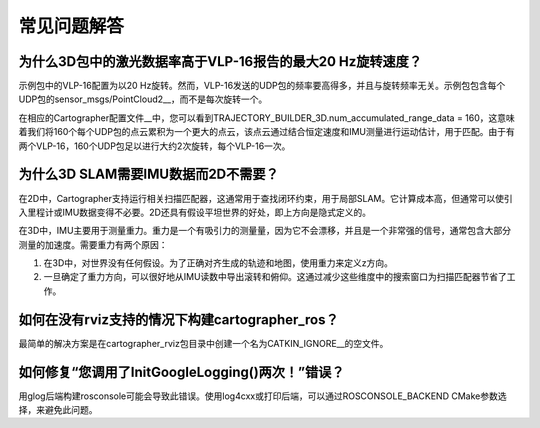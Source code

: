 .. Copyright 2016 The Cartographer Authors

.. Licensed under the Apache License, Version 2.0 (the "License");
   you may not use this file except in compliance with the License.
   You may obtain a copy of the License at

..      http://www.apache.org/licenses/LICENSE-2.0

.. Unless required by applicable law or agreed to in writing, software
   distributed under the License is distributed on an "AS IS" BASIS,
   WITHOUT WARRANTIES OR CONDITIONS OF ANY KIND, either express or implied.
   See the License for the specific language governing permissions and
   limitations under the License.

==========================
常见问题解答
==========================

为什么3D包中的激光数据率高于VLP-16报告的最大20 Hz旋转速度？
------------------------------------------------------------

示例包中的VLP-16配置为以20 Hz旋转。然而，VLP-16发送的UDP包的频率要高得多，并且与旋转频率无关。示例包包含每个UDP包的sensor_msgs/PointCloud2__，而不是每次旋转一个。

__ http://www.ros.org/doc/api/sensor_msgs/html/msg/PointCloud2.html

在相应的Cartographer配置文件__中，您可以看到TRAJECTORY_BUILDER_3D.num_accumulated_range_data = 160，这意味着我们将160个每个UDP包的点云累积为一个更大的点云，该点云通过结合恒定速度和IMU测量进行运动估计，用于匹配。由于有两个VLP-16，160个UDP包足以进行大约2次旋转，每个VLP-16一次。

__ https://github.com/cartographer-project/cartographer_ros/blob/master/cartographer_ros/configuration_files/backpack_3d.lua

为什么3D SLAM需要IMU数据而2D不需要？
--------------------------------------

在2D中，Cartographer支持运行相关扫描匹配器，这通常用于查找闭环约束，用于局部SLAM。它计算成本高，但通常可以使引入里程计或IMU数据变得不必要。2D还具有假设平坦世界的好处，即上方向是隐式定义的。

在3D中，IMU主要用于测量重力。重力是一个有吸引力的测量量，因为它不会漂移，并且是一个非常强的信号，通常包含大部分测量的加速度。需要重力有两个原因：

1. 在3D中，对世界没有任何假设。为了正确对齐生成的轨迹和地图，使用重力来定义z方向。

2. 一旦确定了重力方向，可以很好地从IMU读数中导出滚转和俯仰。这通过减少这些维度中的搜索窗口为扫描匹配器节省了工作。

如何在没有rviz支持的情况下构建cartographer_ros？
------------------------------------------

最简单的解决方案是在cartographer_rviz包目录中创建一个名为CATKIN_IGNORE__的空文件。

__ http://wiki.ros.org/catkin/workspaces

如何修复“您调用了InitGoogleLogging()两次！”错误？
-------------------------------------------------

用glog后端构建rosconsole可能会导致此错误。使用log4cxx或打印后端，可以通过ROSCONSOLE_BACKEND CMake参数选择，来避免此问题。
